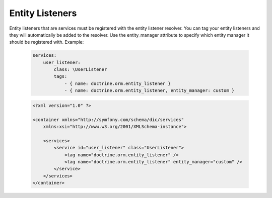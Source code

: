 Entity Listeners
================

Entity listeners that are services must be registered with the entity
listener resolver. You can tag your entity listeners and they will automatically
be added to the resolver. Use the entity_manager attribute to specify which
entity manager it should be registered with. Example:

    .. code-block:: yaml

        services:
            user_listener:
                class: \UserListener
                tags:
                    - { name: doctrine.orm.entity_listener }
                    - { name: doctrine.orm.entity_listener, entity_manager: custom }

    .. code-block:: xml

        <?xml version="1.0" ?>

        <container xmlns="http://symfony.com/schema/dic/services"
            xmlns:xsi="http://www.w3.org/2001/XMLSchema-instance">

            <services>
                <service id="user_listener" class="UserListener">
                    <tag name="doctrine.orm.entity_listener" />
                    <tag name="doctrine.orm.entity_listener" entity_manager="custom" />
                </service>
            </services>
        </container>
